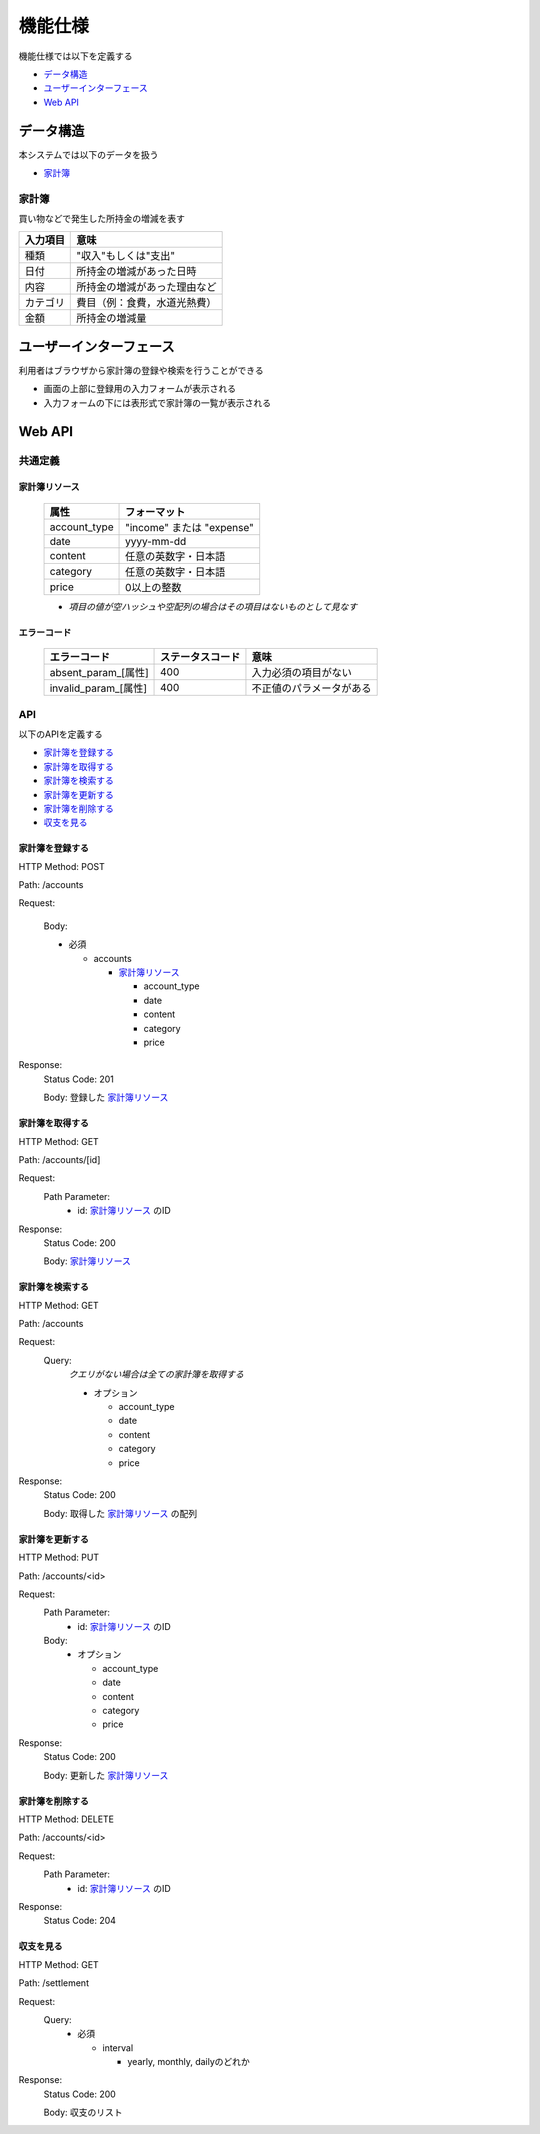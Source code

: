 機能仕様
========

機能仕様では以下を定義する

- `データ構造 <http://localhost/algieba_docs/functional_spec.html#id2>`__
- `ユーザーインターフェース <http://localhost/algieba_docs/functional_spec.html#id4>`__
- `Web API <http://localhost/algieba_docs/functional_spec.html#web-api>`__

データ構造
----------

本システムでは以下のデータを扱う

- `家計簿 <http://localhost/algieba_docs/functional_spec.html#id3>`__

家計簿
^^^^^^

買い物などで発生した所持金の増減を表す

+------------+----------------------------------------+
| 入力項目   | 意味                                   |
+============+========================================+
| 種類       | "収入"もしくは"支出"                   |
+------------+----------------------------------------+
| 日付       | 所持金の増減があった日時               |
+------------+----------------------------------------+
| 内容       | 所持金の増減があった理由など           |
+------------+----------------------------------------+
| カテゴリ   | 費目（例：食費，水道光熱費）           |
+------------+----------------------------------------+
| 金額       | 所持金の増減量                         |
+------------+----------------------------------------+

ユーザーインターフェース
------------------------

利用者はブラウザから家計簿の登録や検索を行うことができる

- 画面の上部に登録用の入力フォームが表示される

- 入力フォームの下には表形式で家計簿の一覧が表示される

.. image:: images/interface.jpg
   :alt: ブラウザ画面

Web API
-------

共通定義
^^^^^^^^

家計簿リソース
""""""""""""""

  +--------------+------------------------------+
  | 属性         | フォーマット                 |
  +==============+==============================+
  | account_type | "income" または "expense"    |
  +--------------+------------------------------+
  |         date | yyyy-mm-dd                   |
  +--------------+------------------------------+
  |      content | 任意の英数字・日本語         |
  +--------------+------------------------------+
  |     category | 任意の英数字・日本語         |
  +--------------+------------------------------+
  |        price | 0以上の整数                  |
  +--------------+------------------------------+

  - *項目の値が空ハッシュや空配列の場合はその項目はないものとして見なす*

エラーコード
""""""""""""

  +-----------------------------+---------------------+-----------------------------+
  | エラーコード                | ステータスコード    | 意味                        |
  +=============================+=====================+=============================+
  | absent_param_[属性]         | 400                 | 入力必須の項目がない        |
  +-----------------------------+---------------------+-----------------------------+
  | invalid_param_[属性]        | 400                 | 不正値のパラメータがある    |
  +-----------------------------+---------------------+-----------------------------+

API
^^^^

以下のAPIを定義する

- `家計簿を登録する <http://localhost/algieba_docs/functional_spec.html#id8>`__
- `家計簿を取得する <http://localhost/algieba_docs/functional_spec.html#id9>`__
- `家計簿を検索する <http://localhost/algieba_docs/functional_spec.html#id10>`__
- `家計簿を更新する <http://localhost/algieba_docs/functional_spec.html#id11>`__
- `家計簿を削除する <http://localhost/algieba_docs/functional_spec.html#id12>`__
- `収支を見る <http://localhost/algieba_docs/functional_spec.html#id13>`__

家計簿を登録する
""""""""""""""""

HTTP Method: POST

Path: /accounts

Request:

  Body:

  - 必須

    - accounts

      - `家計簿リソース <http://localhost/algieba_docs/functional_spec.html#id6>`__

        - account_type
        - date
        - content
        - category
        - price

Response:
  Status Code: 201

  Body: 登録した `家計簿リソース <http://localhost/algieba_docs/functional_spec.html#id6>`__

家計簿を取得する
""""""""""""""""

HTTP Method: GET

Path: /accounts/[id]

Request:
  Path Parameter:
    - id: `家計簿リソース <http://localhost/algieba_docs/functional_spec.html#id6>`__ のID

Response:
  Status Code: 200

  Body: `家計簿リソース <http://localhost/algieba_docs/functional_spec.html#id6>`__

家計簿を検索する
""""""""""""""""

HTTP Method: GET

Path: /accounts

Request:
  Query:
    *クエリがない場合は全ての家計簿を取得する*

    - オプション

      - account_type
      - date
      - content
      - category
      - price

Response:
  Status Code: 200

  Body: 取得した `家計簿リソース <http://localhost/algieba_docs/functional_spec.html#id6>`__ の配列

家計簿を更新する
""""""""""""""""

HTTP Method: PUT

Path: /accounts/<id>

Request:
  Path Parameter:
    - id: `家計簿リソース <http://localhost/algieba_docs/functional_spec.html#id6>`__ のID

  Body:
    - オプション

      - account_type
      - date
      - content
      - category
      - price

Response:
  Status Code: 200

  Body: 更新した `家計簿リソース <http://localhost/algieba_docs/functional_spec.html#id6>`__

家計簿を削除する
""""""""""""""""

HTTP Method: DELETE

Path: /accounts/<id>

Request:
  Path Parameter:
    - id: `家計簿リソース <http://localhost/algieba_docs/functional_spec.html#id6>`__ のID

Response:
  Status Code: 204

収支を見る
""""""""""

HTTP Method: GET

Path: /settlement

Request:
  Query:
    - 必須

      - interval

        - yearly, monthly, dailyのどれか

Response:
  Status Code: 200

  Body: 収支のリスト
